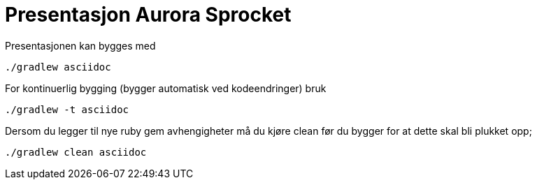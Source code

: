 = Presentasjon Aurora Sprocket

Presentasjonen kan bygges med 

    ./gradlew asciidoc
    
For kontinuerlig bygging (bygger automatisk ved kodeendringer) bruk

    ./gradlew -t asciidoc
    
Dersom du legger til nye ruby gem avhengigheter må du kjøre clean før du bygger for at dette skal bli plukket opp;

    ./gradlew clean asciidoc